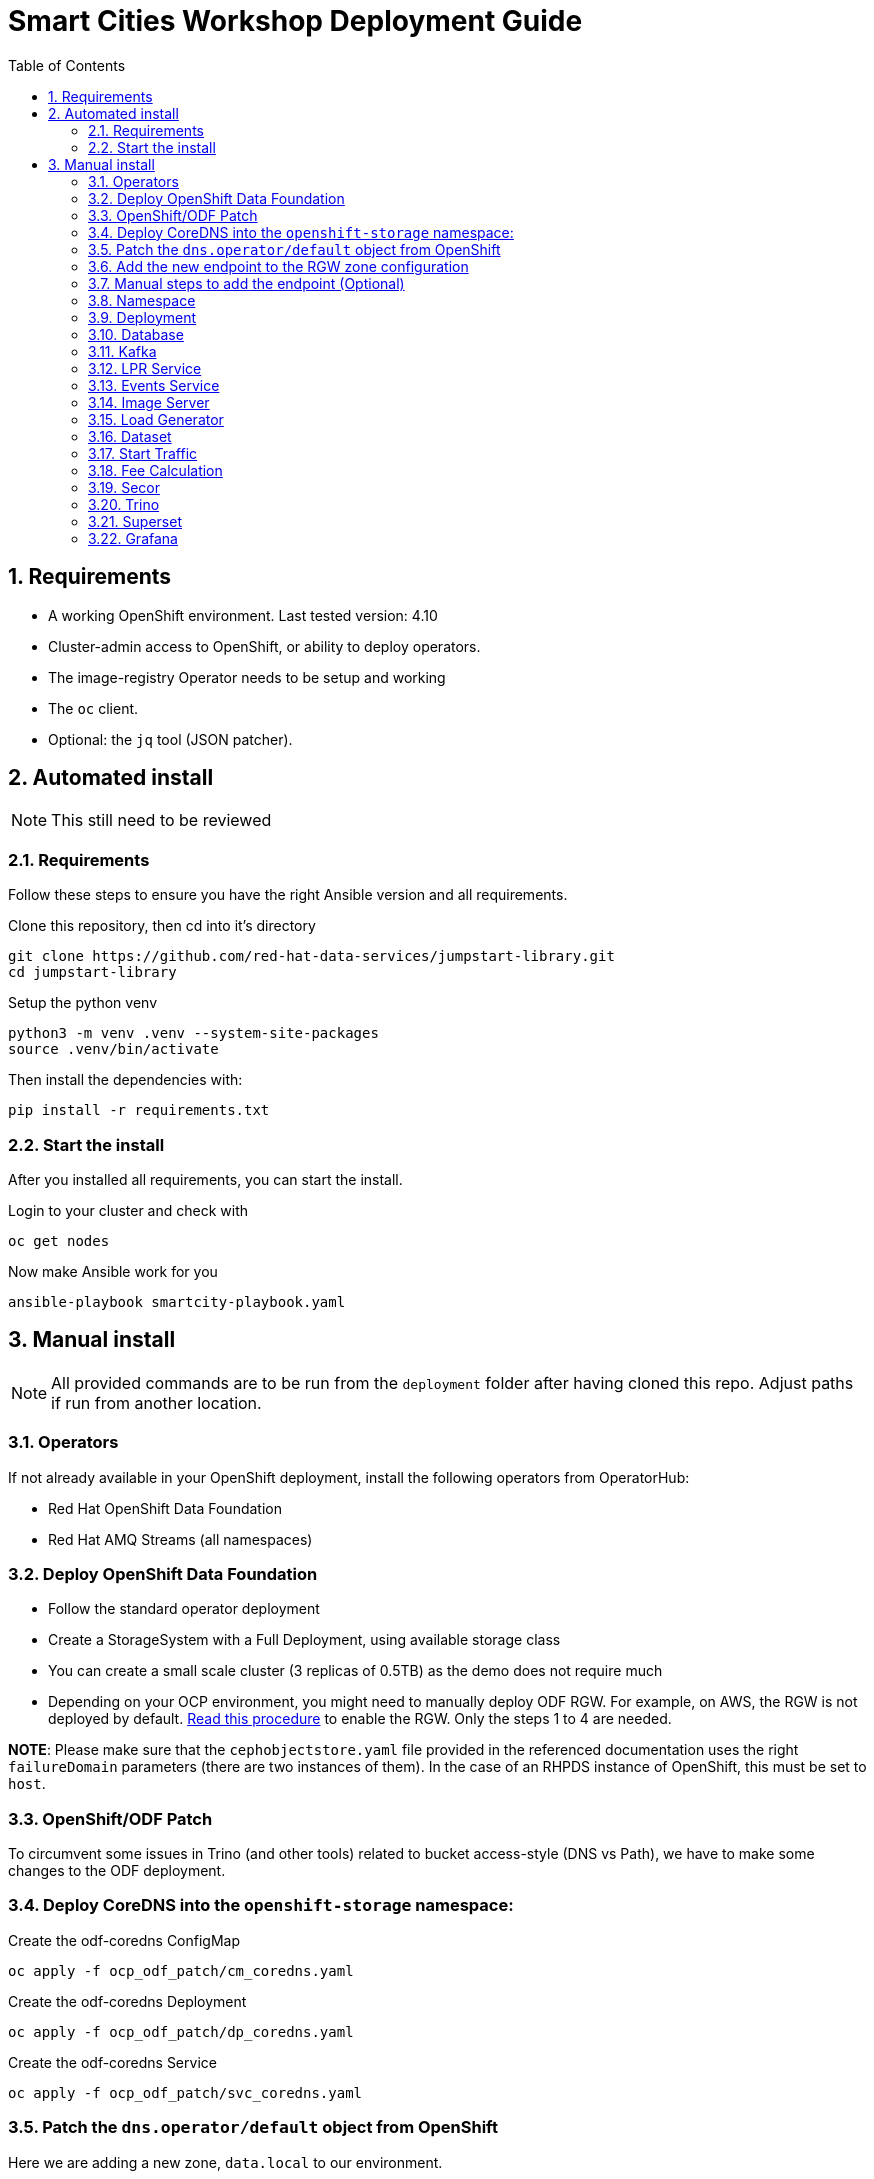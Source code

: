= Smart Cities Workshop Deployment Guide
:sectnums:
:sectnumlevels: 2
:toc:

== Requirements

* A working OpenShift environment. Last tested version: 4.10
* Cluster-admin access to OpenShift, or ability to deploy operators.
* The image-registry Operator needs to be setup and working
* The `oc` client.
* Optional: the `jq` tool (JSON patcher).

== Automated install

NOTE: This still need to be reviewed

=== Requirements

Follow these steps to ensure you have the right Ansible version and all requirements.

Clone this repository, then cd into it's directory

```bash
git clone https://github.com/red-hat-data-services/jumpstart-library.git
cd jumpstart-library
```

Setup the python venv

```bash
python3 -m venv .venv --system-site-packages
source .venv/bin/activate
```

Then install the dependencies with:

```bash
pip install -r requirements.txt
```

=== Start the install

After you installed all requirements, you can start the install.

Login to your cluster and check with

```bash
oc get nodes
```

Now make Ansible work for you

```bash
ansible-playbook smartcity-playbook.yaml
```

== Manual install

NOTE: All provided commands are to be run from the `deployment` folder after having cloned this repo. Adjust paths if run from another location.

=== Operators

If not already available in your OpenShift deployment, install the following operators from OperatorHub:

* Red Hat OpenShift Data Foundation
* Red Hat AMQ Streams (all namespaces)

=== Deploy OpenShift Data Foundation
- Follow the standard operator deployment
- Create a StorageSystem with a Full Deployment, using available storage class
- You can create a small scale cluster (3 replicas of 0.5TB) as the demo does not require much
- Depending on your OCP environment, you might need to manually deploy ODF RGW. For example, on AWS, the RGW is not deployed by default. https://red-hat-storage.github.io/ocs-training/training/ocs4/ocs4-enable-rgw.html[Read this procedure] to enable the RGW. Only the steps 1 to 4 are needed.

**NOTE**: Please make sure that the `cephobjectstore.yaml` file provided in the referenced documentation uses the right `failureDomain` parameters (there are two instances of them). In the case of an RHPDS instance of OpenShift, this must be set to `host`.

=== OpenShift/ODF Patch

To circumvent some issues in Trino (and other tools) related to bucket access-style (DNS vs Path), we have to make some changes to the ODF deployment.

=== Deploy CoreDNS into the `openshift-storage` namespace:

.Create the odf-coredns ConfigMap
[source,bash]
----
oc apply -f ocp_odf_patch/cm_coredns.yaml
----

.Create the odf-coredns Deployment
[source,bash]
----
oc apply -f ocp_odf_patch/dp_coredns.yaml
----

.Create the odf-coredns Service
[source,bash]
----
oc apply -f ocp_odf_patch/svc_coredns.yaml
----

=== Patch the `dns.operator/default` object from OpenShift

Here we are adding a new zone, `data.local` to our environment.

.Patching command
[source,bash]
----
oc patch dns.operator/default --type=merge --patch '{"spec":{"servers":[{"forwardPlugin":{"upstreams":["'$(oc get -n openshift-storage svc | grep dns | awk '{print $3}')':5353"]},"name":"rook-dns","zones":["data.local"]}]}}'
----

=== Add the new endpoint to the RGW zone configuration

The RGW must know about this new zone it will serve from.

* If not already done, deploy the Ceph toolbox

[source,bash]
----
oc patch OCSInitialization ocsinit -n openshift-storage --type json --patch  '[{ "op": "replace", "path": "/spec/enableCephTools", "value": true }]'
----

* Add the endpoint

IMPORTANT: The next command does everything in one step. If you want to understand what's going on (or just don't trust those long commands...), detailed instructions are available in the next section.

.One line command
[source,bash]
----
oc exec -n openshift-storage deployment/rook-ceph-tools -- bash -c "radosgw-admin zonegroup get --rgw-zonegroup=ocs-storagecluster-cephobjectstore > /tmp/config.json && sed -i 's/\"hostnames\": \[],/\"hostnames\": \[\"s3\.data\.local\",\"*\.s3\.data\.local\",\""$(oc get routes -n openshift-storage | grep rgw | awk '{ print $2 }' | sed s/\\./\\\\./g)"\"],/' /tmp/config.json && radosgw-admin zonegroup set --rgw-zonegroup=ocs-storagecluster-cephobjectstore --infile=/tmp/config.json && radosgw-admin period update --commit"
----

=== Manual steps to add the endpoint (Optional)

*** Get the current config

[source,bash]
----
echo $(oc exec -n openshift-storage deployment/rook-ceph-tools -- radosgw-admin zonegroup get --rgw-zonegroup=ocs-storagecluster-cephobjectstore) > config.json
----

** Edit the file config.json

In the file `config.json` you obtained, replace the first occurence of `"hostnames": [],` by `"hostnames": ["s3.data.local","*.s3.data.local", "replace here with the Route name for the RGW"],`.

You can also use jq to do that:
`jq '.hostnames = ["s3.data.local","*.s3.data.local", "replace here with the Route name for the RGW"]' config.json > tmp.json && mv tmp.json config.json` (the complicated part with tmp.json is because json cannot edit in place...).

** Upload the modified file to the toolbox

[source,bash]
----
oc rsync . $(oc get pods -n openshift-storage | grep rook-ceph-tools | grep Running | awk '{print $1}'):/tmp --exclude=* --include=config.json --no-perms
----

** Apply the new configuration

[source,bash]
----
oc exec -n openshift-storage deploy/rook-ceph-tools -- radosgw-admin zonegroup set --rgw-zonegroup=ocs-storagecluster-cephobjectstore --infile=/tmp/config.json
----

=== Namespace

Create an OpenShift project/namespace to deploy the environment. In this documentation we'll use `smartcity`.

[source,bash]
----
oc new-project smartcity
----

TIP: If you did not use `smartcity` as the name of your project, don't forget to change it in the commands or the config files used for the deployment.

=== Deployment

From the `deployment` folder and subfolders, create the OpenShift resources in this order.

.Creating a resource
[source,bash]
----
oc apply -f file.yaml
----

=== Database

We will need a database to store information about the workflow, as well as registration information for the vehicles. You can edit the Secret file if you want change the default values.

Deploying PostgreSQL DB

.Secrets to deploy the PostgreSQL database
[source,bash]
----
oc apply -f database/postgresql/secret_postgresql.yaml
----

.Deployment of the PostgreSQL helper database
[source,bash]
----
oc apply -f database/postgresql/dc_postgresql.yaml
----

.Service for PostgreSQL helper database
[source,bash]
----
oc apply -f database/postgresql/service_postgresql.yaml
----

Deploying Seed Database to initialize the database with the registration information.

.ImageStream for the image that will be used to see the DB
[source,bash]
----
oc apply -f database/seed_database/is_seed_database.yaml
----

.BuildConfiguration for the image
[source,bash]
----
oc apply -f database/seed_database/bc_seed_database.yaml
----

IMPORTANT: Before you apply `job_seed_database.yaml` make sure the build process (from the last step) has been completed, else seed job will complain until the image is not ready.

.Seeding Job to initialize the DB
[source,bash]
----
oc apply -f database/seed_database/job_seed_database.yaml
----

=== Kafka

We will need two different Kafka instances. One will simulate the "Edges", the toll station, the other one the "Core". We will also create the different topics that are needed, as well as the Kafka Mirror Maker to replicate the topics from the Edge to the Core.

.Edge Kafka instance
[source,bash]
----
oc apply -f kafka/edge.yaml
----

.Core Kafka instance
[source,bash]
----
oc apply -f kafka/core.yaml
----

IMPORTANT: Before you create  edge and core kafka topics,  make sure both kafka clusters are up and running.


.Edge topic
[source,bash]
----
oc apply -f kafka/edge-topic.yaml
----

.Core topic
[source,bash]
----
oc apply -f kafka/core-topic.yaml
----

.Mirror maker
[source,bash]
----
oc apply -f kafka/mirror-maker.yaml
----

.Optional! Kafdrop is a UI interface to your Kafka cluster (to inspect messages)
[source,bash]
----
oc apply -f kafka/edge-kafdrop.yaml
----

.Optional! Kafdrop is a UI interface to your Kafka cluster (to inspect messages)
[source,bash]
----
oc apply -f kafka/core-kafdrop.yaml
----

=== LPR Service

This component presents an API that you can query with an image and returns the infered licence plate number.

.ImageStream for the LPR service
[source,bash]
----
oc apply -f lpr_service/is_lpr_service.yaml
----

.BuildConfiguration for the LPR service
[source,bash]
----
oc apply -f lpr_service/bc_lpr_service.yaml
----

.Deployment Configuration for the LPR service
[source,bash]
----
oc apply -f lpr_service/dc_lpr_service.yaml
----

.Service to access the LPR service
[source,bash]
----
oc apply -f lpr_service/svc_lpr_service.yaml
----


=== Events Service

This is the component that runs in the Core and listens to incoming Kafka events to write them into a PostgreSQL database so that they can be queried to create the dashboards.

.ImageStream for the event service
[source,bash]
----
oc apply -f events_service/is_events_service.yaml
----

.BuildConfiguration for the event service
[source,bash]
----
oc apply -f events_service/bc_events_service.yaml
----

.Deployment Configuration for the event service
[source,bash]
----
oc apply -f events_service/dc_events_service.yaml
----

=== Image Server

This component will return the image of the last identified vehicle to be displayed on the dashboard.

.ImageStream for the image-server
[source,bash]
----
oc apply -f image_server/is_image-server.yaml
----

.Build Config for the image-server
[source,bash]
----
oc apply -f image_server/bc_image-server.yaml
----

.Deployment Config/Service/Route for the image-server
[source,bash]
----
sed "s@RGW_SERVICE_ENDPOINT@https://"$(oc get routes -n openshift-storage | grep rgw | awk '{ print $2 }')"@" image_server/dc_image-server.yaml | oc apply -f -
----

=== Load Generator

This is the component that injects car images into the pipeline.

.Bucket to store the images dataset
[source,bash]
----
oc apply -f generator/obc_dataset_generator.yaml
----

.ImageStream for the load generator
[source,bash]
----
oc apply -f generator/is_generator.yaml
----

.BuildConfiguration to create the load generator image
[source,bash]
----
oc apply -f generator/bc_generator.yaml
----

.Deployment Configuration for the load generator
[source,bash]
----
oc apply -f generator/dc_generator.yaml
----

=== Dataset

Retrieve the information for the dataset bucket created previously and upload the images.

[source,bash]
----
export AWS_ACCESS_KEY_ID=$(oc get secret/generator-dataset -o yaml | grep " AWS_ACCESS_KEY_ID" | awk '{ print $2 }' - | base64 -d)
export AWS_SECRET_ACCESS_KEY=$(oc get secret/generator-dataset -o yaml | grep " AWS_SECRET_ACCESS_KEY" | awk '{ print $2 }' - | base64 -d)
export RGW_ROUTE=https://$(oc get routes -n openshift-storage | grep rgw | awk '{ print $2 }')
export BUCKET=$(oc get cm/generator-dataset -o yaml | grep " BUCKET_NAME:" | awk '{ print $2 }' -)
aws --endpoint-url $RGW_ROUTE s3 cp --recursive ../source/dataset/images s3://$BUCKET/images
----

This bucket also has to be made readable to display the images.

.Apply the anonymous readonly policy
[source,bash]
----
sed 's/MY_BUCKET/'$BUCKET'/' image_server/policy.json > /tmp/policy.json && aws --endpoint-url $RGW_ROUTE s3api put-bucket-policy --bucket $BUCKET --policy file:///tmp/policy.json
----

=== Start Traffic

By default `generator` has no pods running, in order to simulate traffic, you will increase the replica count of generator deployment to `1` (not yet, after you have deployed all the components!).

[source,bash]
----
oc scale dc/generator --replicas 1
----

Verify the generated traffic by visiting the following kafdrop URL for edge and core kafka clusters.

[source,bash]
----
echo "http://$(oc get route | grep -i edge-kafdrop | awk '{print $2}')/topic/lpr/messages?partition=0&offset=0&count=100&keyFormat=DEFAULT&format=DEFAULT"
echo "http://$(oc get route | grep -i core-kafdrop | awk '{print $2}')/topic/lpr/messages?partition=0&offset=0&count=100&keyFormat=DEFAULT&format=DEFAULT"
----

=== Fee Calculation

For calculating the toll and pollution fee, there are two cases that we have covered:

* When any vehicle enters the ULEZ, a certain fee (aka toll fee) must be applied to that vehicle
* If the vehicle model is too old (older than 2014), apply addition fee (aka pollution fee) on that vehicle

Deploy the fee calculation component, using the following files:

.ImageStream
[source,bash]
----
oc apply -f fee_calculation/is_fee_calculation.yaml
----

.Build Config
[source,bash]
----
oc apply -f fee_calculation/bc_fee_calculation.yaml
----

.Cron job to launch fee calculations
[source,bash]
----
oc apply -f fee_calculation/cronjob_fee_calculation.yaml
----

=== Secor

Secor is the component that will listen to the Kafka Stream and write the aggregated data to an object Bucket.

.Bucket to store the streamed data
[source,bash]
----
oc apply -f secor/1_obc_secor.yaml
----

.Connection to the Kafka-Core instance
[source,bash]
----
oc apply -f secor/2_zookeeper_entrance.yaml
----

.Deploys the Secor instance
[source,bash]
----
oc apply -f secor/3_secor.yaml
----

=== Trino

Deploy Trino. You must first substitute the named address of the RGW service for its IP as hive does not behave properly...

[source,bash]
----
export RGW_ENDPOINT=$(oc get service -n openshift-storage | grep rgw | awk '{ print $3 }')
sed 's/s3\.data\.local/'$RGW_ENDPOINT'/' trino/trino.yaml | oc apply -f -
----

Once the components are running (check the pods!) you can connect to the Trino dashboard using its Route. It can be found in the OpenShift UI or like this:

[source,bash]
----
echo "https://$(oc get route | grep -i trino | awk '{print $2}')"
----

=== Superset

Deploy Superset using the following YAML:

.Deploys Superset with all its dependencies
[source,bash]
----
oc apply -f superset/superset.yaml
----

* Transfer the DataSources configuration file into the Superset pod.

[source,bash]
----
oc rsync superset/config $(oc get pod | grep superset- | awk '{print $1}'):/tmp
----

* Import the datasources into Superset (PostgreSQL and Hive from Trino):

[source,bash]
----
oc exec $(oc get pod | grep superset- | awk '{print $1}') -- superset import_datasources -p /tmp/config/superset-datasources.yaml
oc exec $(oc get pod | grep superset- | awk '{print $1}') -- superset set_database_uri -d "PostgreSQL" -u postgresql://dbadmin:dbpassword@smartcity-db-service/pgdb
----

* Log into Superset with OpenShift authentication.

* From the Settings menu (top right), import the example dashboard from the file `dashboard/dashboard.json`

==== Datasets creation with Trino

Once the trino-coordinator pod is running, connect to it:

[source,bash]
----
oc rsh $(oc get pod | grep trino-coordinator | awk '{print $1}')
----

From the pod prompt, connect to trino server:

[source,bash]
----
trino --server localhost:8080 --catalog hive --schema default
----

From the Trino prompt, create schema and table.

IMPORTANT: Before you execute the command to create schema and table , make sure to replace the bucket name with your bucket. To grab bucket name execute `oc get obc secor-obc -o json | jq -r .spec.bucketName`

[source,sql]
----
CREATE SCHEMA hive.odf WITH (location = 's3a://replace_with_secor_bucket_name/');

CREATE TABLE IF NOT EXISTS hive.odf.event(event_timestamp timestamp, event_id varchar, event_vehicle_detected_plate_number varchar, event_vehicle_detected_lat varchar, event_vehicle_detected_long varchar, event_vehicle_lpn_detection_status varchar, stationa1 boolean, stationa5201 boolean, stationa13 boolean, stationa2 boolean, stationa23 boolean, stationb313 boolean, stationa4202 boolean, stationa41 boolean, stationb504 boolean, dt varchar) with ( external_location = 's3a://replace_with_secor_bucket_name/raw_logs/lpr/', format = 'ORC', partitioned_by=ARRAY['dt']);

CALL system.sync_partition_metadata(schema_name=>'odf', table_name=>'event', mode=>'FULL');

SELECT event_timestamp,event_vehicle_detected_plate_number,event_vehicle_lpn_detection_status FROM hive.odf.event LIMIT 10;
----

You should see a table with the result of the query.
You can then exit trino with `exit`, then the Pod itself with `exit` again.

=== Grafana

First, deploy the **Grafana Operator** in the `smartcity` namespace using the OperatorHub.

Once the operator is deployed in the namespace, create a grafana instance.

.Deploys the Grafana instance
[source,bash]
----
oc apply -f grafana/grafana.yaml
----

Grafana will allow us to create dashboards to visualize the data workflow (Ops dashboard) and the Business Application itself (Main dashboard). All the deployments are taken care of by the Grafana operator.

* PGSQL Source to retrieve the events and vehicle data:

.Retrieve the secrets, process the template, and apply the configuration
[source,bash]
----
oc process -f grafana/grafana-pgsql-datasource.yaml -p db_database=$(oc get secret/postgresql -o yaml | grep " database-name:" | awk '{ print $2 }' - | base64 -d) -p db_user=$(oc get secret/postgresql -o yaml | grep " database-user:" | awk '{ print $2 }' - | base64 -d) -p db_password=$(oc get secret/postgresql -o yaml | grep " database-password:" | awk '{ print $2 }' - | base64 -d) | oc apply -f -
----

* Prometheus Data Source to retrieve the CPU and RAM metrics

Our Grafana dashboard will connect to the main OpenShift Prometheus instance to retrieve CPU and RAM information. To enable this, follow those steps:

.Grant the Grafana Service Account the cluster-monitoring-view cluster role:
[source,bash]
----
oc adm policy add-cluster-role-to-user cluster-monitoring-view -z grafana-serviceaccount
----

.Retrieve the bearer token used to authenticate to Prometheus:
[source,bash]
----
export bearer_token=$(oc serviceaccounts get-token grafana-serviceaccount)
----

.Deploy the Prometheus data source by using the template and substituting the bearer token:
[source,bash]
----
sed 's/BEARER_TOKEN/'$bearer_token'/' grafana/grafana-prometheus-datasource.yaml | oc apply -f -
----

You can now apply the dashboard files:

* Main application dashboard

.Retrieve the image server url, process the template, and apply the configuration
[source,bash]
----
oc process -f grafana/grafana-main-dashboard.yaml -p image_server_host=$(oc get route | grep -i image-server | awk '{print $2}') | oc apply -f -
----

.CPU Ops dashboard
[source,bash]
----
oc apply -f grafana/grafana-pipeline-cpu-dashboard.yaml
----

.RAM Ops dashboard
[source,bash]
----
oc apply -f grafana/grafana-pipeline-ram-dashboard.yaml
----

You can now connect to Grafana to see the dashboard. The Route can be retrieved with:

[source,bash]
----
echo "https://$(oc get routes -n smartcity | grep grafana | awk '{ print $2 }')"
----

The default login is admin / secret.

